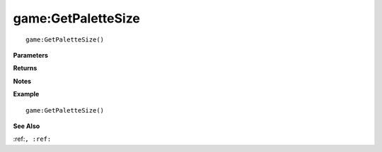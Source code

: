 .. _game_GetPaletteSize:

===================================
game\:GetPaletteSize 
===================================

.. description
    
::

   game:GetPaletteSize()


**Parameters**



**Returns**



**Notes**



**Example**

::

   game:GetPaletteSize()

**See Also**

:ref:``, :ref:`` 

